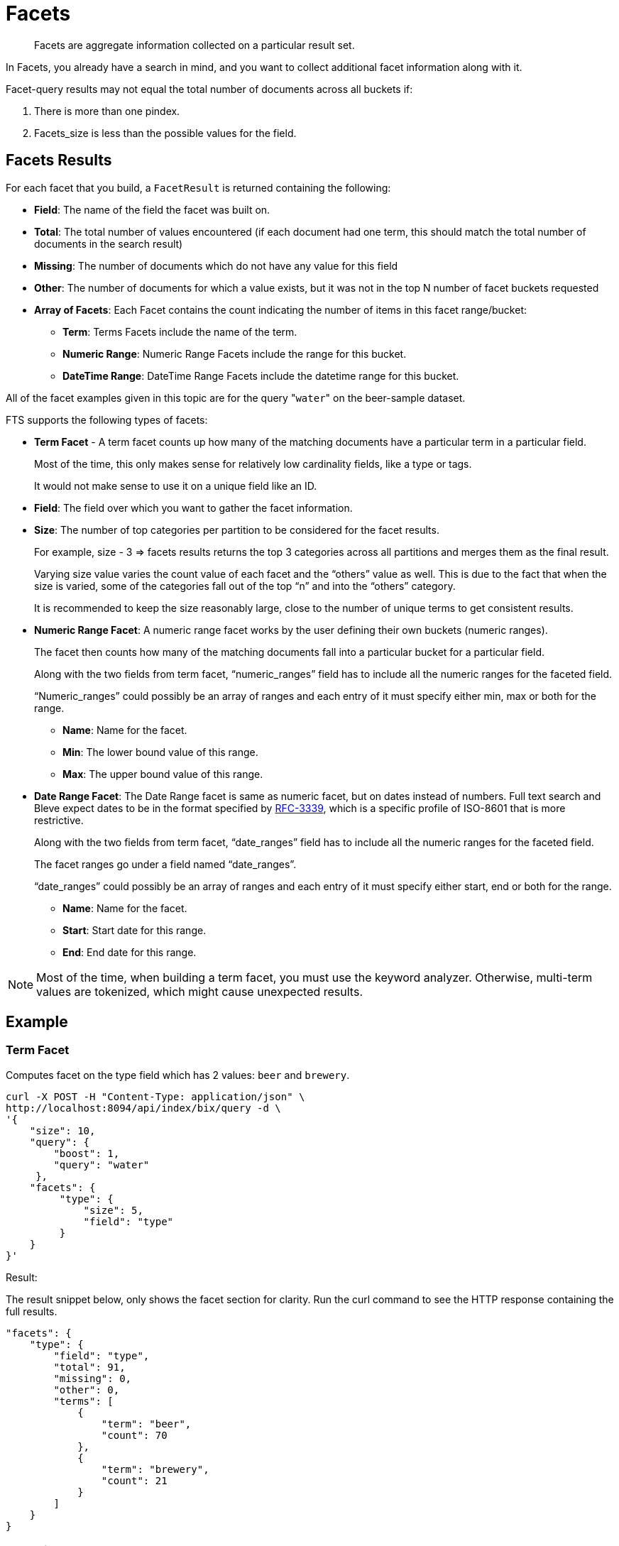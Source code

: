 [#Facets]
= Facets

[abstract]
Facets are aggregate information collected on a particular result set.

In Facets, you already have a search in mind, and you want to collect additional facet information along with it.

Facet-query results may not equal the total number of documents across all buckets if: 

1. There is more than one pindex. 
2. Facets_size is less than the possible values for the field.

== Facets Results

For each facet that you build, a `FacetResult` is returned containing the following:

* *Field*: The name of the field the facet was built on.

* *Total*: The total number of values encountered (if each document had one term, this should match the total number of documents in the search result)

* *Missing*: The number of documents which do not have any value for this field

* *Other*: The number of documents for which a value exists, but it was not in the top N number of facet buckets requested

* *Array of Facets*: Each Facet contains the count indicating the number of items in this facet range/bucket:

** *Term*: Terms Facets include the name of the term.

** *Numeric Range*: Numeric Range Facets include the range for this bucket.

** *DateTime Range*: DateTime Range Facets include the datetime range for this bucket.

All of the facet examples given in this topic are for the query "[.code]``water``" on the beer-sample dataset.

FTS supports the following types of facets:

* *Term Facet* - A term facet counts up how many of the matching documents have a particular term in a particular field.
+
Most of the time, this only makes sense for relatively low cardinality fields, like a type or tags.
+
It would not make sense to use it on a unique field like an ID.

* *Field*: The field over which you want to gather the facet information.

* *Size*: The number of top categories per partition to be considered for the facet results.
+
For example, size - 3 => facets results returns the top 3 categories across all partitions and merges them as the final result.
+
Varying size value varies the count value of each facet and the “others” value as well. This is due to the fact that when the size is varied, some of the categories fall out of the top “n” and into the “others” category.
+
It is recommended to keep the size reasonably large, close to the number of unique terms to get consistent results.

* *Numeric Range Facet*: A numeric range facet works by the user defining their own buckets (numeric ranges).
+
The facet then counts how many of the matching documents fall into a particular bucket for a particular field.
+
Along with the two fields from term facet, “numeric_ranges” field has to include all the numeric ranges for the faceted field.
+
“Numeric_ranges” could possibly be an array of ranges and each entry of it must specify either min, max or both for the range.

** *Name*: Name for the facet.

** *Min*: The lower bound value of this range.

** *Max*: The upper bound value of this range.

* *Date Range Facet*: The Date Range facet is same as numeric facet, but on dates instead of numbers.
Full text search and Bleve expect dates to be in the format specified by https://www.ietf.org/rfc/rfc3339.txt[RFC-3339^], which is a specific profile of ISO-8601 that is more restrictive.
+
Along with the two fields from term facet, “date_ranges” field has to include all the numeric ranges for the faceted field.
+
The facet ranges go under a field named “date_ranges”. 
+
“date_ranges” could possibly be an array of ranges and each entry of it must specify either start, end or both for the range.

** *Name*: Name for the facet.

** *Start*: Start date for this range.

** *End*: End date for this range.

NOTE: Most of the time, when building a term facet, you must use the keyword analyzer. Otherwise, multi-term values are tokenized, which might cause unexpected results.

== Example

=== *Term Facet*
Computes facet on the type field which has 2 values: `beer` and `brewery`.

[source, console]
----
curl -X POST -H "Content-Type: application/json" \
http://localhost:8094/api/index/bix/query -d \
'{
    "size": 10,
    "query": {
        "boost": 1,
        "query": "water"
     },
    "facets": {
         "type": {
             "size": 5,
             "field": "type"
         }
    }
}'
----

Result:

The result snippet below, only shows the facet section for clarity.
Run the curl command to see the HTTP response containing the full results.

[source,json]
----
"facets": {
    "type": {
        "field": "type",
        "total": 91,
        "missing": 0,
        "other": 0,
        "terms": [
            {
                "term": "beer",
                "count": 70
            },
            {
                "term": "brewery",
                "count": 21
            }
        ]
    }
}
----
=== *Numeric Range Facet*
Computes facet on the `abv` field with two buckets describing `high` (greater than 7) and `low` (less than 7).

[source, console]
----
curl -X POST -H "Content-Type: application/json" \
http://localhost:8094/api/index/bix/query -d \
'{
    "size": 10,
    "query": {
        "boost": 1,
        "query": "water"
    },
    "facets": {
        "abv": {
            "size": 5,
            "field": "abv",
            "numeric_ranges": [
                {
                    "name": "high",
                    "min": 7
                },
                {
                    "name": "low",
                    "max": 7
                }
             ]
        }
    }
}'
----

Results:

[source,json]
----
facets": {
    "abv": {
        "field": "abv",
        "total": 70,
        "missing": 21,
        "other": 0,
        "numeric_ranges": [
            {
                "name": "high",
                "min": 7,
                "count": 13
            },
            {
                "name": "low",
                "max": 7,
                "count": 57
            }
        ]
    }
}
----

=== *Date Range Facet*
Computes facet on the ‘updated’ field that has 2 values old and new

[source, consle]
----
curl -XPOST -H "Content-Type: application/json" -u username:password http://<node>:8094/api/index/bix/query -d '{
    "ctl": {"timeout": 0},
    "from": 0,
    "size": 0,
    "query": {
        "field": "country",
        "term": "united"
    },
    "facets": {
        "types": {
            "size": 10,
            "field": "updated",
            "date_ranges": [
                {
                "name": "old",
                "end": "2010-08-01"
                },
                {
                "name": "new",
                "start": "2010-08-01"
                }
            ]
        }
    }
}'
----

Results:

[source,json]
----
"facets": {
    "types": {
        "field": "updated",
        "total": 954,
        "missing": 0,
        "other": 0,
        "date_ranges": [
            {
            "name": "old",
            "end": "2010-08-01T00:00:00Z",
            "count": 934
            },
            {
            "name": "new",
            "start": "2010-08-01T00:00:00Z",
            "count": 20
            }
        ]
    }
}
----